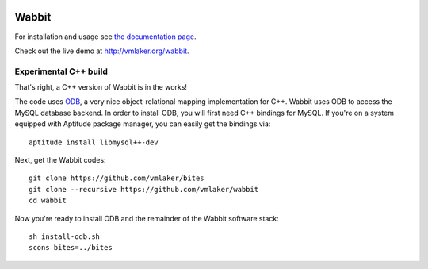 .. image:: http://vmlaker.github.io/wabbit/logo.png
  :alt: Wabbit Logo
  :align: right
  :target: http://vmlaker.github.io/wabbit

Wabbit
======

For installation and usage see `the documentation page <http://vmlaker.github.io/wabbit>`_.

Check out the live demo at http://vmlaker.org/wabbit.

Experimental C++ build
----------------------

That's right, a C++ version of Wabbit is in the works!

The code uses `ODB <http://www.codesynthesis.com/products/odb>`_,
a very nice object-relational mapping implementation for C++. 
Wabbit uses ODB to access the MySQL database backend.
In order to install ODB, you will first need C++ bindings for MySQL.
If you're on a system equipped with Aptitude package manager,
you can easily get the bindings via:
::

   aptitude install libmysql++-dev

Next, get the Wabbit codes:
::

   git clone https://github.com/vmlaker/bites
   git clone --recursive https://github.com/vmlaker/wabbit
   cd wabbit

Now you're ready to install ODB and the remainder of the Wabbit software stack:
::

   sh install-odb.sh
   scons bites=../bites
